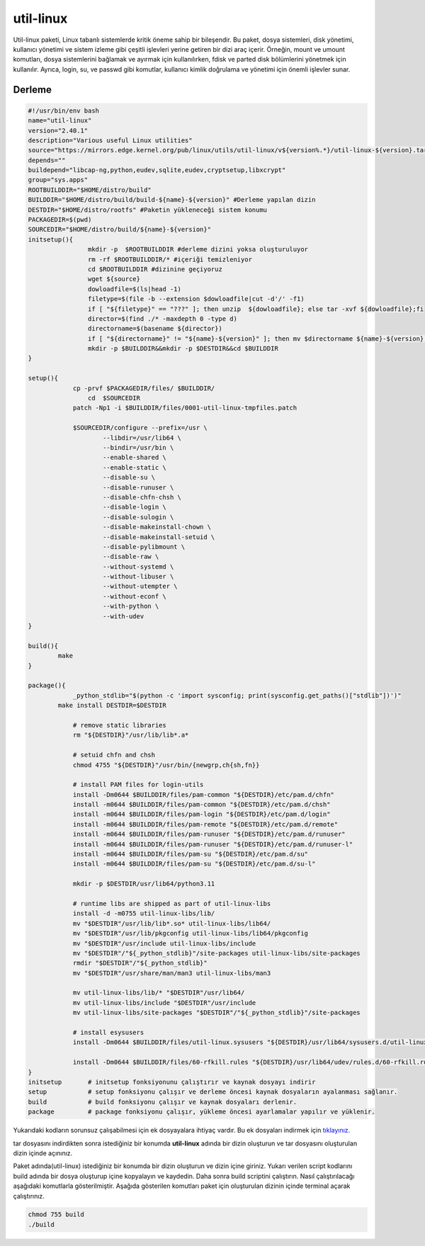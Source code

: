 util-linux
++++++++++

Util-linux paketi, Linux tabanlı sistemlerde kritik öneme sahip bir bileşendir. Bu paket, dosya sistemleri, disk yönetimi, kullanıcı yönetimi ve sistem izleme gibi çeşitli işlevleri yerine getiren bir dizi araç içerir. Örneğin, mount ve umount komutları, dosya sistemlerini bağlamak ve ayırmak için kullanılırken, fdisk ve parted disk bölümlerini yönetmek için kullanılır. Ayrıca, login, su, ve passwd gibi komutlar, kullanıcı kimlik doğrulama ve yönetimi için önemli işlevler sunar.

Derleme
--------

.. code-block:: shell
	
	#!/usr/bin/env bash
	name="util-linux"
	version="2.40.1"
	description="Various useful Linux utilities"
	source="https://mirrors.edge.kernel.org/pub/linux/utils/util-linux/v${version%.*}/util-linux-${version}.tar.gz"
	depends=""
	buildepend="libcap-ng,python,eudev,sqlite,eudev,cryptsetup,libxcrypt"
	group="sys.apps"
	ROOTBUILDDIR="$HOME/distro/build"
	BUILDDIR="$HOME/distro/build/build-${name}-${version}" #Derleme yapılan dizin
	DESTDIR="$HOME/distro/rootfs" #Paketin yükleneceği sistem konumu
	PACKAGEDIR=$(pwd)
	SOURCEDIR="$HOME/distro/build/${name}-${version}"
	initsetup(){
		        mkdir -p  $ROOTBUILDDIR #derleme dizini yoksa oluşturuluyor
		        rm -rf $ROOTBUILDDIR/* #içeriği temizleniyor
		        cd $ROOTBUILDDIR #dizinine geçiyoruz
		        wget ${source}
		        dowloadfile=$(ls|head -1)
		        filetype=$(file -b --extension $dowloadfile|cut -d'/' -f1)
		        if [ "${filetype}" == "???" ]; then unzip  ${dowloadfile}; else tar -xvf ${dowloadfile};fi
		        director=$(find ./* -maxdepth 0 -type d)
		        directorname=$(basename ${director})
		        if [ "${directorname}" != "${name}-${version}" ]; then mv $directorname ${name}-${version};fi
		        mkdir -p $BUILDDIR&&mkdir -p $DESTDIR&&cd $BUILDDIR
	}

	setup(){
		    cp -prvf $PACKAGEDIR/files/ $BUILDDIR/
			cd  $SOURCEDIR
		    patch -Np1 -i $BUILDDIR/files/0001-util-linux-tmpfiles.patch

		    $SOURCEDIR/configure --prefix=/usr \
		            --libdir=/usr/lib64 \
		            --bindir=/usr/bin \
		            --enable-shared \
		            --enable-static \
		            --disable-su \
		            --disable-runuser \
		            --disable-chfn-chsh \
		            --disable-login \
		            --disable-sulogin \
		            --disable-makeinstall-chown \
		            --disable-makeinstall-setuid \
		            --disable-pylibmount \
		            --disable-raw \
		            --without-systemd \
		            --without-libuser \
		            --without-utempter \
		            --without-econf \
		            --with-python \
		            --with-udev
	}

	build(){
		make
	}

	package(){
		    _python_stdlib="$(python -c 'import sysconfig; print(sysconfig.get_paths()["stdlib"])')"
		make install DESTDIR=$DESTDIR

		    # remove static libraries
		    rm "${DESTDIR}"/usr/lib/lib*.a*

		    # setuid chfn and chsh
		    chmod 4755 "${DESTDIR}"/usr/bin/{newgrp,ch{sh,fn}}

		    # install PAM files for login-utils
		    install -Dm0644 $BUILDDIR/files/pam-common "${DESTDIR}/etc/pam.d/chfn"
		    install -m0644 $BUILDDIR/files/pam-common "${DESTDIR}/etc/pam.d/chsh"
		    install -m0644 $BUILDDIR/files/pam-login "${DESTDIR}/etc/pam.d/login"
		    install -m0644 $BUILDDIR/files/pam-remote "${DESTDIR}/etc/pam.d/remote"
		    install -m0644 $BUILDDIR/files/pam-runuser "${DESTDIR}/etc/pam.d/runuser"
		    install -m0644 $BUILDDIR/files/pam-runuser "${DESTDIR}/etc/pam.d/runuser-l"
		    install -m0644 $BUILDDIR/files/pam-su "${DESTDIR}/etc/pam.d/su"
		    install -m0644 $BUILDDIR/files/pam-su "${DESTDIR}/etc/pam.d/su-l"

		    mkdir -p $DESTDIR/usr/lib64/python3.11

		    # runtime libs are shipped as part of util-linux-libs
		    install -d -m0755 util-linux-libs/lib/
		    mv "$DESTDIR"/usr/lib/lib*.so* util-linux-libs/lib64/
		    mv "$DESTDIR"/usr/lib/pkgconfig util-linux-libs/lib64/pkgconfig
		    mv "$DESTDIR"/usr/include util-linux-libs/include
		    mv "$DESTDIR"/"${_python_stdlib}"/site-packages util-linux-libs/site-packages
		    rmdir "$DESTDIR"/"${_python_stdlib}"
		    mv "$DESTDIR"/usr/share/man/man3 util-linux-libs/man3

		    mv util-linux-libs/lib/* "$DESTDIR"/usr/lib64/
		    mv util-linux-libs/include "$DESTDIR"/usr/include
		    mv util-linux-libs/site-packages "$DESTDIR"/"${_python_stdlib}"/site-packages

		    # install esysusers
		    install -Dm0644 $BUILDDIR/files/util-linux.sysusers "${DESTDIR}/usr/lib64/sysusers.d/util-linux.conf"

		    install -Dm0644 $BUILDDIR/files/60-rfkill.rules "${DESTDIR}/usr/lib64/udev/rules.d/60-rfkill.rules"
	}
	initsetup       # initsetup fonksiyonunu çalıştırır ve kaynak dosyayı indirir
	setup           # setup fonksiyonu çalışır ve derleme öncesi kaynak dosyaların ayalanması sağlanır.
	build           # build fonksiyonu çalışır ve kaynak dosyaları derlenir.
	package         # package fonksiyonu çalışır, yükleme öncesi ayarlamalar yapılır ve yüklenir.
	
	
Yukarıdaki kodların sorunsuz çalışabilmesi için ek dosyayalara ihtiyaç vardır. Bu ek dosyaları indirmek için `tıklayınız. <https://kendilinuxunuyap.github.io/_static/files/util-linux/files.tar>`_

tar dosyasını indirdikten sonra istediğiniz bir konumda **util-linux** adında bir dizin oluşturun ve tar dosyasını oluşturulan dizin içinde açınınız.


Paket adında(util-linux) istediğiniz bir konumda bir dizin oluşturun ve dizin içine giriniz. Yukarı verilen script kodlarını build adında bir dosya oluşturup içine kopyalayın ve kaydedin. Daha sonra build scriptini çalıştırın. Nasıl çalıştırılacağı aşağıdaki komutlarla gösterilmiştir. Aşağıda gösterilen komutları paket için oluşturulan dizinin içinde terminal açarak çalıştırınız.


.. code-block:: shell
	
	chmod 755 build
	./build
  
.. raw:: pdf

   PageBreak



